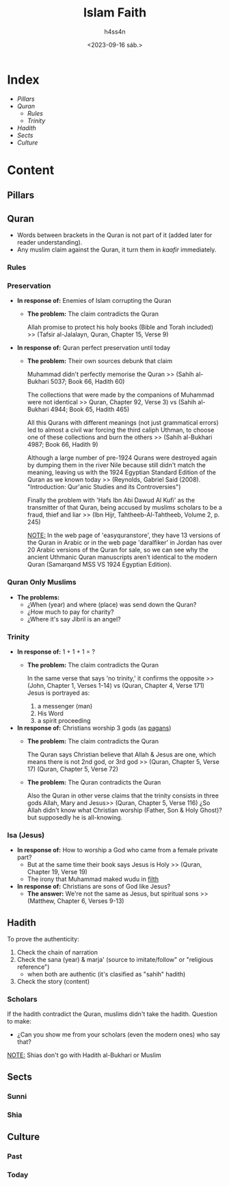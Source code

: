 #+title:    Islam Faith
#+author:   h4ss4n
#+date:     <2023-09-16 sáb.>

* Index
- [[Pillars][Pillars]]
- [[Quran][Quran]]
  + [[Rules][Rules]]
  + [[Trinity][Trinity]]
- [[Hadith][Hadith]]
- [[Sects][Sects]]
- [[Culture][Culture]]

* Content

** Pillars


** Quran

- Words between brackets in the Quran is not part of it (added later for reader understanding).
- Any muslim claim against the Quran, it turn them in /kaafir/ immediately.

*** Rules

*** Preservation

- *In response of:* Enemies of Islam corrupting the Quran
  + *The problem:* The claim contradicts the Quran

    Allah promise to protect his holy books (Bible and Torah included) >> (Tafsir al-Jalalayn, Quran, Chapter 15, Verse 9)


- *In response of:* Quran perfect preservation until today
  + *The problem:* Their own sources debunk that claim

    Muhammad didn't perfectly memorise the Quran >> (Sahih al-Bukhari 5037; Book 66, Hadith 60)

    The collections that were made by the companions of Muhammad were not identical >> Quran, Chapter 92, Verse 3) vs (Sahih al-Bukhari 4944; Book 65, Hadith 465)

    All this Qurans with different meanings (not just grammatical errors) led to almost a civil war forcing the third caliph Uthman, to choose one of these collections and burn the others >> (Sahih al-Bukhari 4987; Book 66, Hadith 9)

    Although a large number of pre-1924 Qurans were destroyed again by dumping them in the river Nile because still didn't match the meaning, leaving us with the 1924 Egyptian Standard Edition of the Quran as we known today >> (Reynolds, Gabriel Said (2008). "Introduction: Qur'anic Studies and its Controversies")

    Finally the problem with 'Hafs Ibn Abi Dawud Al Kufi' as the transmitter of that Quran, being accused by muslims scholars to be a fraud, thief and liar >> (Ibn Hijr, Tahtheeb-Al-Tahtheeb, Volume 2, p. 245)

    _NOTE:_ In the web page of 'easyquranstore', they have 13 versions of the Quran in Arabic or in the web page 'daralfiker' in Jordan has over 20 Arabic versions of the Quran for sale, so we can see why the ancient Uthmanic Quran manuscripts aren't identical to the modern Quran (Samarqand MSS VS 1924 Egyptian Edition).

*** Quran Only Muslims

- *The problems:*
  + ¿When (year) and where (place) was send down the Quran?
  + ¿How much to pay for charity?
  + ¿Where it's say Jibril is an angel?

*** Trinity

- *In response of:* 1 + 1 + 1 = ?
  + *The problem:* The claim contradicts the Quran

    In the same verse that says 'no trinity,' it confirms the opposite >> (John, Chapter 1, Verses 1-14) vs (Quran, Chapter 4, Verse 171)
    Jesus is portrayed as:
    1. a messenger (man)
    2. His Word
    3. a spirit proceeding


- *In response of:* Christians worship 3 gods (as [[file:~/org/bible/polemics/islam/muhammad/muhammad.org::Polytheism nº1][pagans]])
  + *The problem:* The claim contradicts the Quran

    The Quran says Christian believe that Allah & Jesus are one, which means there is not 2nd god, or 3rd god >> (Quran, Chapter 5, Verse 17) (Quran, Chapter 5, Verse 72)

  + *The problem:* The Quran contradicts the Quran

    Also the Quran in other verse claims that the trinity consists in three gods Allah, Mary and Jesus>> (Quran, Chapter 5, Verse 116)
    ¿So Allah didn't know what Christian worship (Father, Son & Holy Ghost)? but supposedly he is all-knowing.

*** Isa (Jesus)

- *In response of:* How to worship a God who came from a female private part?
  + But at the same time their book says Jesus is Holy >> (Quran, Chapter 19, Verse 19)
  + The irony that Muhammad maked wudu in [[file:~/org/bible/polemics/islam/muhammad/muhammad.org::Unholiness][filth]]

- *In response of:* Christians are sons of God like Jesus?
  + *The answer:* We're not the same as Jesus, but spiritual sons >> (Matthew, Chapter 6, Verses 9-13)

** Hadith

To prove the authenticity:
1. Check the chain of narration
2. Check the sana (year) & marja' (source to imitate/follow" or "religious reference")
   - when both are authentic (it's clasified as "sahih" hadith)
3. Check the story (content)

*** Scholars

If the hadith contradict the Quran, muslims didn't take the hadith.
Question to make:
- ¿Can you show me from your scholars (even the modern ones) who say that?

_NOTE:_ Shias don't go with Hadith al-Bukhari or Muslim

** Sects

*** Sunni

*** Shia


** Culture

*** Past

*** Today

